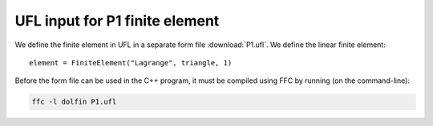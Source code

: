 UFL input for P1 finite element
===============================

We define the finite element in UFL in a separate form file
:download:`P1.ufl`.  We define the linear finite element::

   element = FiniteElement("Lagrange", triangle, 1)

Before the form file can be used in the C++ program, it must be
compiled using FFC by running (on the command-line):

.. code-block:: sh

   ffc -l dolfin P1.ufl
